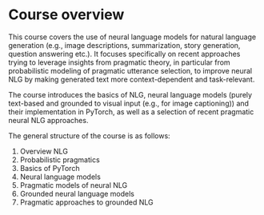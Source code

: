 * Course overview

This course covers the use of neural language models for natural language generation (e.g., image descriptions, summarization, story generation, question answering etc.).
It focuses specifically on recent approaches trying to leverage insights from pragmatic theory, in particular from probabilistic modeling of pragmatic utterance selection, to improve neural NLG by making generated text more context-dependent and task-relevant.

[[./pics/NLG-nutshell.png]]

The course introduces the basics of NLG, neural language models (purely text-based and grounded to visual input (e.g., for image captioning)) and their implementation in PyTorch, as well as a selection of recent pragmatic neural NLG approaches.

The general structure of the course is as follows:

1. Overview NLG
2. Probabilistic pragmatics
3. Basics of PyTorch
4. Neural language models
5. Pragmatic models of neural NLG
6. Grounded neural language models
7. Pragmatic approaches to grounded NLG

